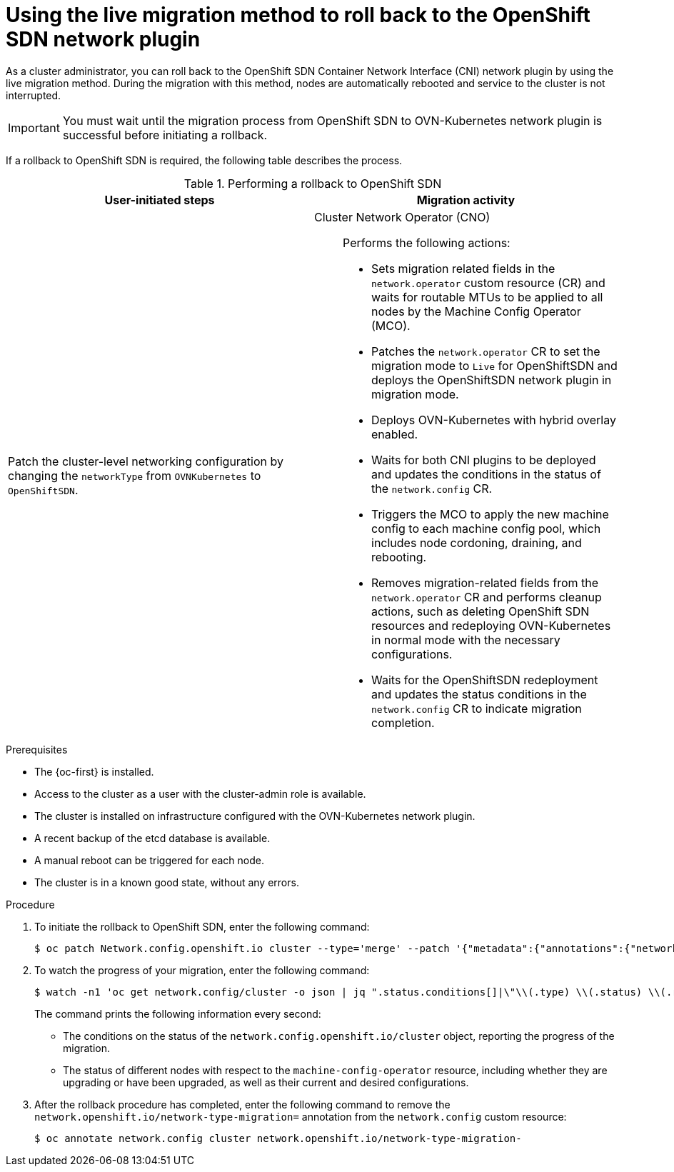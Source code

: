 // Module included in the following assemblies:
//
// * networking/ovn_kubernetes_network_provider/rollback-to-openshift-sdn.adoc

:_mod-docs-content-type: PROCEDURE
[id="nw-ovn-kubernetes-rollback-live_{context}"]
= Using the live migration method to roll back to the OpenShift SDN network plugin

As a cluster administrator, you can roll back to the OpenShift SDN Container Network Interface (CNI) network plugin by using the live migration method. During the migration with this method, nodes are automatically rebooted and service to the cluster is not interrupted.

[IMPORTANT]
====
You must wait until the migration process from OpenShift SDN to OVN-Kubernetes network plugin is successful before initiating a rollback.
====

If a rollback to OpenShift SDN is required, the following table describes the process.

.Performing a rollback to OpenShift SDN
[cols="1,1a",options="header"]
|===

|User-initiated steps|Migration activity
ifdef::openshift-rosa,openshift-dedicated[]
| Add the `unsupported-red-hat-internal-testing` annotation to the cluster-level network configuration. 
| The Cluster Network Operator (CNO) acknowledges the unsupported testing environment.
endif::[]

| Patch the cluster-level networking configuration by changing the `networkType` from `OVNKubernetes` to `OpenShiftSDN`.
| 
Cluster Network Operator (CNO):: Performs the following actions:
+
--
* Sets migration related fields in the `network.operator` custom resource (CR) and waits for routable MTUs to be applied to all nodes by the Machine Config Operator (MCO).
* Patches the `network.operator` CR to set the migration mode to `Live` for OpenShiftSDN and deploys the OpenShiftSDN network plugin in migration mode.
* Deploys OVN-Kubernetes with hybrid overlay enabled.
* Waits for both CNI plugins to be deployed and updates the conditions in the status of the `network.config` CR.
* Triggers the MCO to apply the new machine config to each machine config pool, which includes node cordoning, draining, and rebooting.
* Removes migration-related fields from the `network.operator` CR and performs cleanup actions, such as deleting OpenShift SDN resources and redeploying OVN-Kubernetes in normal mode with the necessary configurations.
* Waits for the OpenShiftSDN redeployment and updates the status conditions in the `network.config` CR to indicate migration completion. 
--

|===

.Prerequisites

* The {oc-first} is installed.
* Access to the cluster as a user with the cluster-admin role is available.
* The cluster is installed on infrastructure configured with the OVN-Kubernetes network plugin.
* A recent backup of the etcd database is available.
* A manual reboot can be triggered for each node.
* The cluster is in a known good state, without any errors.

.Procedure

. To initiate the rollback to OpenShift SDN, enter the following command:
+
[source,terminal]
----
$ oc patch Network.config.openshift.io cluster --type='merge' --patch '{"metadata":{"annotations":{"network.openshift.io/network-type-migration":""}},"spec":{"networkType":"OpenShiftSDN"}}'
----

. To watch the progress of your migration, enter the following command:
+
[source,terminal]
----
$ watch -n1 'oc get network.config/cluster -o json | jq ".status.conditions[]|\"\\(.type) \\(.status) \\(.reason) \\(.message)\""  -r | column --table --table-columns NAME,STATUS,REASON,MESSAGE --table-columns-limit 4; echo; oc get mcp -o wide; echo; oc get node -o "custom-columns=NAME:metadata.name,STATE:metadata.annotations.machineconfiguration\\.openshift\\.io/state,DESIRED:metadata.annotations.machineconfiguration\\.openshift\\.io/desiredConfig,CURRENT:metadata.annotations.machineconfiguration\\.openshift\\.io/currentConfig,REASON:metadata.annotations.machineconfiguration\\.openshift\\.io/reason"'
----
+
The command prints the following information every second:
+
* The conditions on the status of the `network.config.openshift.io/cluster` object, reporting the progress of the migration.
* The status of different nodes with respect to the `machine-config-operator` resource, including whether they are upgrading or have been upgraded, as well as their current and desired configurations.

. After the rollback procedure has completed, enter the following command to remove the `network.openshift.io/network-type-migration=` annotation from the `network.config` custom resource:
+
[source,terminal]
----
$ oc annotate network.config cluster network.openshift.io/network-type-migration-
----